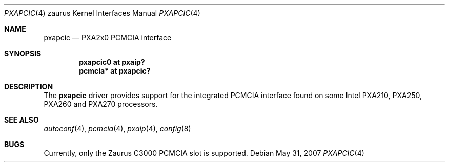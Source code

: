 .\"
.\" Copyright (c) 2005, Miodrag Vallat.
.\" All rights reserved.
.\"
.\" Redistribution and use in source and binary forms, with or without
.\" modification, are permitted provided that the following conditions
.\" are met:
.\" 1. Redistributions of source code must retain the above copyright
.\"    notice, this list of conditions and the following disclaimer.
.\" 2. Redistributions in binary form must reproduce the above copyright
.\"    notice, this list of conditions and the following disclaimer in the
.\"    documentation and/or other materials provided with the distribution.
.\"
.\" THIS SOFTWARE IS PROVIDED BY THE AUTHOR ``AS IS'' AND ANY EXPRESS OR
.\" IMPLIED WARRANTIES, INCLUDING, BUT NOT LIMITED TO, THE IMPLIED
.\" WARRANTIES OF MERCHANTABILITY AND FITNESS FOR A PARTICULAR PURPOSE ARE
.\" DISCLAIMED.  IN NO EVENT SHALL THE AUTHOR BE LIABLE FOR ANY DIRECT,
.\" INDIRECT, INCIDENTAL, SPECIAL, EXEMPLARY, OR CONSEQUENTIAL DAMAGES
.\" (INCLUDING, BUT NOT LIMITED TO, PROCUREMENT OF SUBSTITUTE GOODS OR
.\" SERVICES; LOSS OF USE, DATA, OR PROFITS; OR BUSINESS INTERRUPTION)
.\" HOWEVER CAUSED AND ON ANY THEORY OF LIABILITY, WHETHER IN CONTRACT,
.\" STRICT LIABILITY, OR TORT (INCLUDING NEGLIGENCE OR OTHERWISE) ARISING IN
.\" ANY WAY OUT OF THE USE OF THIS SOFTWARE, EVEN IF ADVISED OF THE
.\" POSSIBILITY OF SUCH DAMAGE.
.\"
.Dd $Mdocdate: May 31 2007 $
.Dt PXAPCIC 4 zaurus
.Os
.Sh NAME
.Nm pxapcic
.Nd PXA2x0 PCMCIA interface
.Sh SYNOPSIS
.Cd "pxapcic0 at pxaip?"
.Cd "pcmcia*  at pxapcic?"
.Sh DESCRIPTION
The
.Nm
driver provides support for the integrated PCMCIA interface found
on some Intel PXA210, PXA250, PXA260 and PXA270 processors.
.Sh SEE ALSO
.Xr autoconf 4 ,
.Xr pcmcia 4 ,
.Xr pxaip 4 ,
.Xr config 8
.Sh BUGS
Currently, only the Zaurus C3000 PCMCIA slot is supported.
